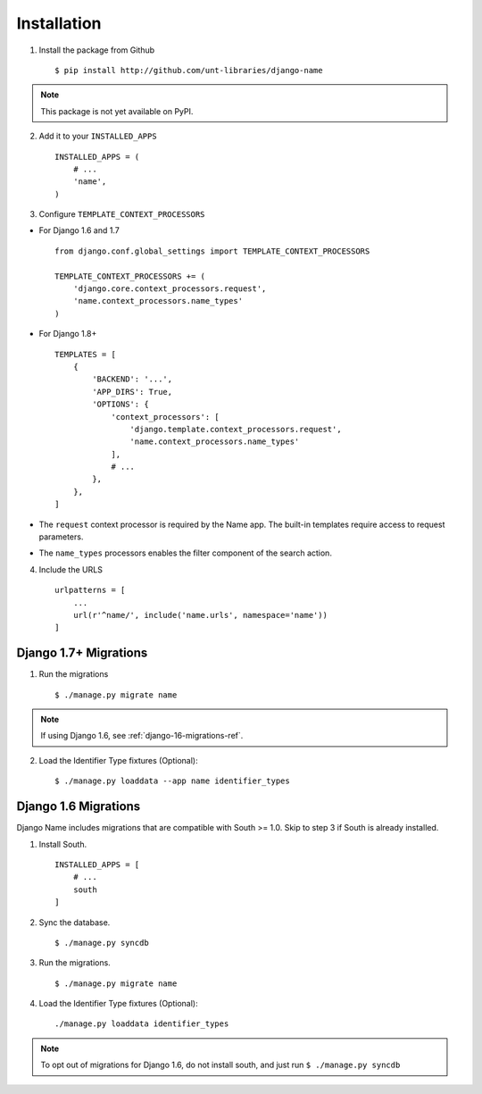 
============
Installation
============

1. Install the package from Github ::

    $ pip install http://github.com/unt-libraries/django-name

.. note::
    This package is not yet available on PyPI.
    

2. Add it to your ``INSTALLED_APPS`` ::

    INSTALLED_APPS = (
        # ...
        'name',
    )

3. Configure ``TEMPLATE_CONTEXT_PROCESSORS``

- For Django 1.6 and 1.7 ::

    from django.conf.global_settings import TEMPLATE_CONTEXT_PROCESSORS

    TEMPLATE_CONTEXT_PROCESSORS += (
        'django.core.context_processors.request',
        'name.context_processors.name_types'
    )

- For Django 1.8+ ::

    TEMPLATES = [
        {
            'BACKEND': '...',
            'APP_DIRS': True,
            'OPTIONS': {
                'context_processors': [
                    'django.template.context_processors.request',
                    'name.context_processors.name_types'
                ],
                # ...
            },
        },
    ]
    

- The ``request`` context processor is required by the Name app. The built-in templates require access to request parameters.

- The ``name_types`` processors enables the filter component of the search action.

4. Include the URLS ::

    urlpatterns = [
        ...
        url(r'^name/', include('name.urls', namespace='name'))
    ]


Django 1.7+ Migrations
----------------------

1. Run the migrations ::

   $ ./manage.py migrate name

.. note:: If using Django 1.6, see :ref:`django-16-migrations-ref`.


2. Load the Identifier Type fixtures (Optional)::

   $ ./manage.py loaddata --app name identifier_types


.. _django-16-migrations-ref:

Django 1.6 Migrations
---------------------

Django Name includes migrations that are compatible with South >= 1.0. Skip to step 3 if South is already installed. 

1. Install South. ::

    INSTALLED_APPS = [
        # ...
        south
    ]

2. Sync the database. ::

   $ ./manage.py syncdb

   

3. Run the migrations. ::

   $ ./manage.py migrate name


4. Load the Identifier Type fixtures (Optional)::

   ./manage.py loaddata identifier_types

.. note:: To opt out of migrations for Django 1.6, do not install south, and just run ``$ ./manage.py syncdb``
